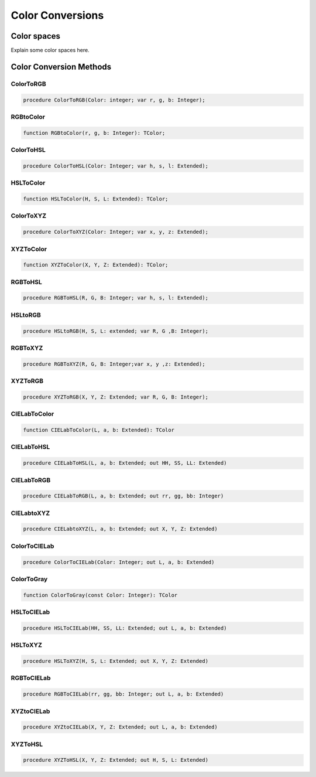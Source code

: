 .. _scriptref-colorconv:

Color Conversions
=================

..
    TODO:

Color spaces
------------

Explain some color spaces here.


Color Conversion Methods
------------------------

.. _scriptref-colortorgb:

ColorToRGB
~~~~~~~~~~

.. code-block:: pascal

    procedure ColorToRGB(Color: integer; var r, g, b: Integer);

.. _scriptref-rgbtocolor:

RGBtoColor
~~~~~~~~~~

.. code-block:: pascal

    function RGBtoColor(r, g, b: Integer): TColor;

.. _scriptref-colortohsl:

ColorToHSL
~~~~~~~~~~

.. code-block:: pascal

    procedure ColorToHSL(Color: Integer; var h, s, l: Extended);

.. _scriptref-hsltocolor:

HSLToColor
~~~~~~~~~~

.. code-block:: pascal

    function HSLToColor(H, S, L: Extended): TColor;

.. _scriptref-colortoxyz:

ColorToXYZ
~~~~~~~~~~

.. code-block:: pascal

    procedure ColorToXYZ(Color: Integer; var x, y, z: Extended);

.. _scriptref-xyztocolor:

XYZToColor
~~~~~~~~~~

.. code-block:: pascal

    function XYZToColor(X, Y, Z: Extended): TColor;

.. _scriptref-rgbtohsl:

RGBToHSL
~~~~~~~~

.. code-block:: pascal

    procedure RGBToHSL(R, G, B: Integer; var h, s, l: Extended);

.. _scriptref-hsltorgb:

HSLtoRGB
~~~~~~~~

.. code-block:: pascal

    procedure HSLtoRGB(H, S, L: extended; var R, G ,B: Integer);

.. _scriptref-rgbtoxyz:

RGBToXYZ
~~~~~~~~

.. code-block:: pascal

    procedure RGBToXYZ(R, G, B: Integer;var x, y ,z: Extended);

.. _scriptref-xyztorgb:

XYZToRGB
~~~~~~~~

.. code-block:: pascal

    procedure XYZToRGB(X, Y, Z: Extended; var R, G, B: Integer);

..
    TODO: Add CIE L*a*b.

CIELabToColor
~~~~~~~~~~~~~

.. code-block:: pascal

    function CIELabToColor(L, a, b: Extended): TColor

CIELabToHSL
~~~~~~~~~~~

.. code-block:: pascal

    procedure CIELabToHSL(L, a, b: Extended; out HH, SS, LL: Extended)

CIELabToRGB
~~~~~~~~~~~

.. code-block:: pascal

    procedure CIELabToRGB(L, a, b: Extended; out rr, gg, bb: Integer)

CIELabtoXYZ
~~~~~~~~~~~

.. code-block:: pascal

    procedure CIELabtoXYZ(L, a, b: Extended; out X, Y, Z: Extended)

ColorToCIELab
~~~~~~~~~~~~~

.. code-block:: pascal

    procedure ColorToCIELab(Color: Integer; out L, a, b: Extended)

ColorToGray
~~~~~~~~~~~

.. code-block:: pascal

    function ColorToGray(const Color: Integer): TColor

HSLToCIELab
~~~~~~~~~~~

.. code-block:: pascal

    procedure HSLToCIELab(HH, SS, LL: Extended; out L, a, b: Extended)

HSLToXYZ
~~~~~~~~

.. code-block:: pascal

    procedure HSLToXYZ(H, S, L: Extended; out X, Y, Z: Extended)

RGBToCIELab
~~~~~~~~~~~

.. code-block:: pascal

    procedure RGBToCIELab(rr, gg, bb: Integer; out L, a, b: Extended)

XYZtoCIELab
~~~~~~~~~~~

.. code-block:: pascal

    procedure XYZtoCIELab(X, Y, Z: Extended; out L, a, b: Extended)

XYZToHSL
~~~~~~~~

.. code-block:: pascal

    procedure XYZToHSL(X, Y, Z: Extended; out H, S, L: Extended)
